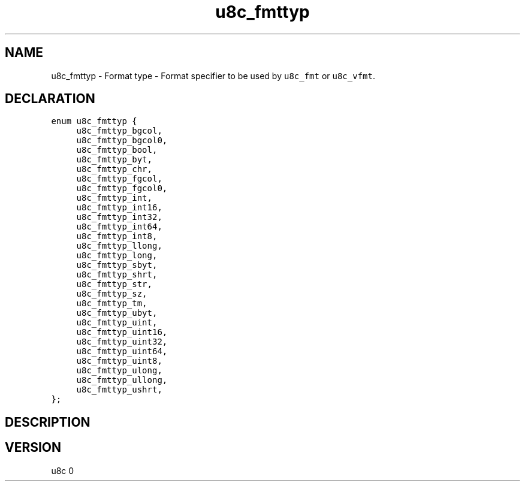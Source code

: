 .TH "u8c_fmttyp" "3" "" "u8c" "u8c API Manual"
.SH NAME
.PP
u8c_fmttyp - Format type - Format specifier to be used by \f[C]u8c_fmt\f[R] or \f[C]u8c_vfmt\f[R].
.SH DECLARATION
.PP
.nf
\f[C]
enum u8c_fmttyp {
	u8c_fmttyp_bgcol,
	u8c_fmttyp_bgcol0,
	u8c_fmttyp_bool,
	u8c_fmttyp_byt,
	u8c_fmttyp_chr,
	u8c_fmttyp_fgcol,
	u8c_fmttyp_fgcol0,
	u8c_fmttyp_int,
	u8c_fmttyp_int16,
	u8c_fmttyp_int32,
	u8c_fmttyp_int64,
	u8c_fmttyp_int8,
	u8c_fmttyp_llong,
	u8c_fmttyp_long,
	u8c_fmttyp_sbyt,
	u8c_fmttyp_shrt,
	u8c_fmttyp_str,
	u8c_fmttyp_sz,
	u8c_fmttyp_tm,
	u8c_fmttyp_ubyt,
	u8c_fmttyp_uint,
	u8c_fmttyp_uint16,
	u8c_fmttyp_uint32,
	u8c_fmttyp_uint64,
	u8c_fmttyp_uint8,
	u8c_fmttyp_ulong,
	u8c_fmttyp_ullong,
	u8c_fmttyp_ushrt,
};
\f[R]
.fi
.SH DESCRIPTION
.PP
.SH VERSION
.PP
u8c 0
